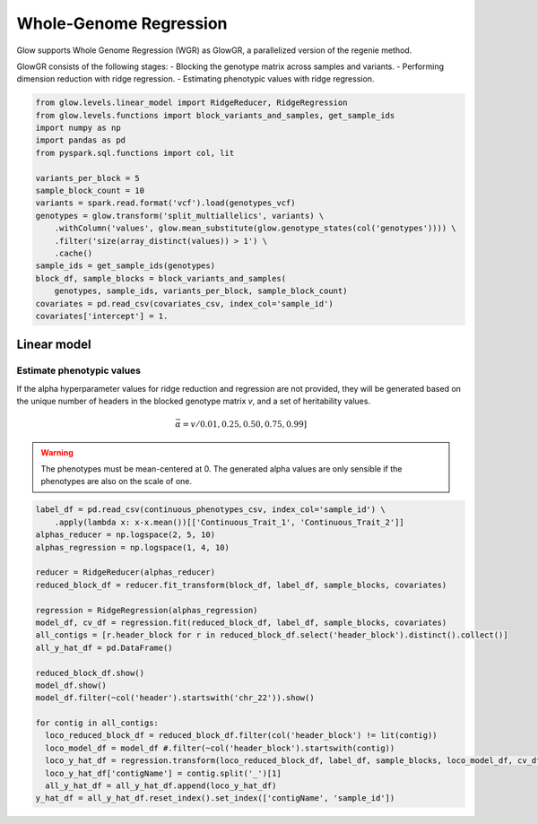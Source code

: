 =======================
Whole-Genome Regression
=======================

.. invisible-code-block: python

    import glow
    glow.register(spark)

    genotypes_vcf = 'test-data/gwas/genotypes.vcf.gz'
    covariates_csv = 'test-data/gwas/covariates.csv.gz'
    continuous_phenotypes_csv = 'test-data/gwas/continuous-phenotypes.csv.gz'

Glow supports Whole Genome Regression (WGR) as GlowGR, a parallelized version of the regenie method.

GlowGR consists of the following stages:
- Blocking the genotype matrix across samples and variants.
- Performing dimension reduction with ridge regression.
- Estimating phenotypic values with ridge regression.

.. code-block:: python

    from glow.levels.linear_model import RidgeReducer, RidgeRegression
    from glow.levels.functions import block_variants_and_samples, get_sample_ids
    import numpy as np
    import pandas as pd
    from pyspark.sql.functions import col, lit

    variants_per_block = 5
    sample_block_count = 10
    variants = spark.read.format('vcf').load(genotypes_vcf)
    genotypes = glow.transform('split_multiallelics', variants) \
        .withColumn('values', glow.mean_substitute(glow.genotype_states(col('genotypes')))) \
        .filter('size(array_distinct(values)) > 1') \
        .cache()
    sample_ids = get_sample_ids(genotypes)
    block_df, sample_blocks = block_variants_and_samples(
        genotypes, sample_ids, variants_per_block, sample_block_count)
    covariates = pd.read_csv(covariates_csv, index_col='sample_id')
    covariates['intercept'] = 1.

Linear model
============

Estimate phenotypic values
--------------------------

If the alpha hyperparameter values for ridge reduction and regression are not provided, they will be generated based on
the unique number of headers in the blocked genotype matrix `v`, and a set of heritability values.

.. math::

    \vec{\alpha} = v / 0.01, 0.25, 0.50, 0.75, 0.99]

.. warning::

    The phenotypes must be mean-centered at 0. The generated alpha values are only sensible if the phenotypes are also
    on the scale of one.

.. code-block:: python

    label_df = pd.read_csv(continuous_phenotypes_csv, index_col='sample_id') \
        .apply(lambda x: x-x.mean())[['Continuous_Trait_1', 'Continuous_Trait_2']]
    alphas_reducer = np.logspace(2, 5, 10)
    alphas_regression = np.logspace(1, 4, 10)

    reducer = RidgeReducer(alphas_reducer)
    reduced_block_df = reducer.fit_transform(block_df, label_df, sample_blocks, covariates)

    regression = RidgeRegression(alphas_regression)
    model_df, cv_df = regression.fit(reduced_block_df, label_df, sample_blocks, covariates)
    all_contigs = [r.header_block for r in reduced_block_df.select('header_block').distinct().collect()]
    all_y_hat_df = pd.DataFrame()

    reduced_block_df.show()
    model_df.show()
    model_df.filter(~col('header').startswith('chr_22')).show()

    for contig in all_contigs:
      loco_reduced_block_df = reduced_block_df.filter(col('header_block') != lit(contig))
      loco_model_df = model_df #.filter(~col('header_block').startswith(contig))
      loco_y_hat_df = regression.transform(loco_reduced_block_df, label_df, sample_blocks, loco_model_df, cv_df, covariates)
      loco_y_hat_df['contigName'] = contig.split('_')[1]
      all_y_hat_df = all_y_hat_df.append(loco_y_hat_df)
    y_hat_df = all_y_hat_df.reset_index().set_index(['contigName', 'sample_id'])

.. invisible-code-block: python

    import math

    print(y_hat_df)
    assert math.isclose(y_hat.at[('22', 'HG00096'),'Continuous_Trait_1'], -0.37493755917205657)
